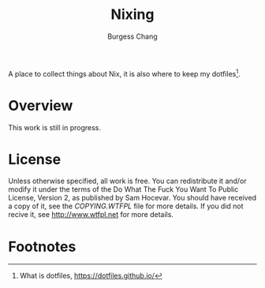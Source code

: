 #+BIND: org-md-toplevel-hlevel 2
#+OPTIONS: toc:nil
#+STARTUP: noindent fnadjust
#+EXPORT_FILE_NAME: ../.github/README

#+TITLE: Nixing
#+AUTHOR: Burgess Chang
#+EMAIL: (concat bsc at-sign brsvh dot org)

#+begin_center
[[https://brsvh.cachix.org][file:https://img.shields.io/badge/cachix-brsvh-blue.svg]]
[[https://github.com/brsvh/emacs.d/actions][file:https://github.com/brsvh/nixing/actions/workflows/ci.yaml/badge.svg]]
#+end_center

A place to collect things about Nix, it is also where to keep my
dotfiles[fn:1].

* Overview

This work is still in progress.

* License

Unless otherwise specified, all work is free. You can redistribute it
and/or modify it under the terms of the Do What The Fuck You Want To
Public License, Version 2, as published by Sam Hocevar. You should have
received a copy of it, see the /COPYING.WTFPL/ file for more details. If
you did not recive it, see <http://www.wtfpl.net> for more details.

* Footnotes

[fn:1] What is dotfiles, https://dotfiles.github.io/
